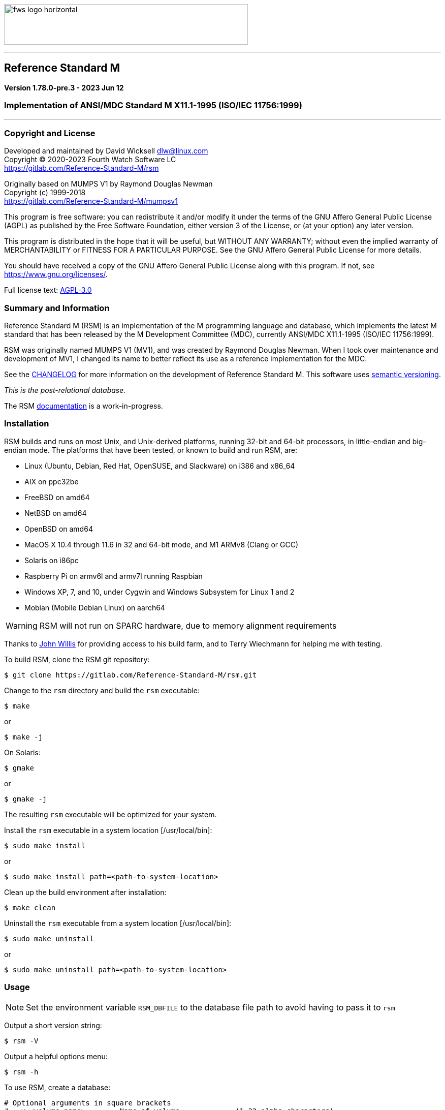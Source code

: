 :source-highlighter: highlight.js
:highlightjs-languages: bash, cos

image:https://www.fourthwatchsoftware.com/images/fws-logo-horizontal.png[caption
="Fourth Watch Software Logo", width="480", height="80"]

'''

== Reference Standard M

*Version 1.78.0-pre.3 - 2023 Jun 12*

=== Implementation of ANSI/MDC Standard M X11.1-1995 (ISO/IEC 11756:1999)

'''

=== Copyright and License

Developed and maintained by David Wicksell dlw@linux.com +
Copyright © 2020-2023 Fourth Watch Software LC +
https://gitlab.com/Reference-Standard-M/rsm

Originally based on MUMPS V1 by Raymond Douglas Newman +
Copyright (c) 1999-2018 +
https://gitlab.com/Reference-Standard-M/mumpsv1

This program is free software: you can redistribute it and/or modify it under
the terms of the GNU Affero General Public License (AGPL) as published by the
Free Software Foundation, either version 3 of the License, or (at your option)
any later version.

This program is distributed in the hope that it will be useful, but WITHOUT ANY
WARRANTY; without even the implied warranty of MERCHANTABILITY or FITNESS FOR A
PARTICULAR PURPOSE. See the GNU Affero General Public License for more details.

You should have received a copy of the GNU Affero General Public License along
with this program. If not, see https://www.gnu.org/licenses/.

Full license text: link:COPYING[AGPL-3.0]

=== Summary and Information

Reference Standard M (RSM) is an implementation of the M programming language
and database, which implements the latest M standard that has been released by
the M Development Committee (MDC), currently ANSI/MDC X11.1-1995 (ISO/IEC
11756:1999).

RSM was originally named MUMPS V1 (MV1), and was created by Raymond Douglas
Newman. When I took over maintenance and development of MV1, I changed its name
to better reflect its use as a reference implementation for the MDC.

See the link:CHANGELOG.adoc[CHANGELOG] for more information on the development
of Reference Standard M. This software uses link:https://semver.org/[semantic
versioning].

_This is the post-relational database._

The RSM link:doc/index.adoc[documentation] is a work-in-progress.

=== Installation

RSM builds and runs on most Unix, and Unix-derived platforms, running 32-bit and
64-bit processors, in little-endian and big-endian mode. The platforms that have
been tested, or known to build and run RSM, are:

* Linux (Ubuntu, Debian, Red Hat, OpenSUSE, and Slackware) on i386 and x86_64
* AIX on ppc32be
* FreeBSD on amd64
* NetBSD on amd64
* OpenBSD on amd64
* MacOS X 10.4 through 11.6 in 32 and 64-bit mode, and M1 ARMv8 (Clang or GCC)
* Solaris on i86pc
* Raspberry Pi on armv6l and armv7l running Raspbian
* Windows XP, 7, and 10, under Cygwin and Windows Subsystem for Linux 1 and 2
* Mobian (Mobile Debian Linux) on aarch64

WARNING: RSM will not run on SPARC hardware, due to memory alignment
requirements

Thanks to link:https://gitlab.com/jpwillis[John Willis] for providing access to
his build farm, and to Terry Wiechmann for helping me with testing.

To build RSM, clone the RSM git repository:

[source,bash]
----
$ git clone https://gitlab.com/Reference-Standard-M/rsm.git
----

Change to the `rsm` directory and build the `rsm` executable:

[source,bash]
----
$ make
----
or
[source,bash]
----
$ make -j
----

On Solaris:

[source,bash]
----
$ gmake
----
or
[source,bash]
----
$ gmake -j
----

The resulting `rsm` executable will be optimized for your system.

Install the `rsm` executable in a system location [/usr/local/bin]:

[source,bash]
----
$ sudo make install
----
or
[source,bash]
----
$ sudo make install path=<path-to-system-location>
----

Clean up the build environment after installation:

[source,bash]
----
$ make clean
----

Uninstall the `rsm` executable from a system location [/usr/local/bin]:

[source,bash]
----
$ sudo make uninstall
----
or
[source,bash]
----
$ sudo make uninstall path=<path-to-system-location>
----

=== Usage

NOTE: Set the environment variable `RSM_DBFILE` to the database file path to
avoid having to pass it to `rsm`

Output a short version string:

[source,bash]
----
$ rsm -V
----

Output a helpful options menu:

[source,bash]
----
$ rsm -h
----

To use RSM, create a database:

[source,bash]
----
# Optional arguments in square brackets
#  -v <volume-name>        Name of volume             (1-32 alpha characters)
#  -b <block-size>         Size of database blocks    (1-256 KiB)
#  -s <database-size>      Initial size of database   (100-2147483647 blocks)
# [-m <map-size>]          Size of map block          (0-262147 KiB)
# [-e <environment-name>]  Name of manager UCI        (1-32 alpha characters)
# [<database-file>]        Name of the database file

$ rsm -v TST -b 16 -s 4096 tst.dat
----
or
[source,bash]
----
$ export RSM_DBFILE="/home/user/rsm/tst.dat"
$ rsm -v TST -b 16 -s 4096
----

NOTE: In order to load the supplied M utilities, use a block size of 14 KiB or
larger

Initialize and start the environment:

[source,bash]
----
# Optional arguments in square brackets
#  -j <max-jobs>          Maximum attached jobs      (1-512 jobs)
# [-g <global-buffers>]   Size of global buffers     (1-131072 MiB)
# [-r <routine-buffers>]  Size of routine buffers    (1-4095 MiB)
# [<database-file>]       Name of the database file

$ rsm -j 12 tst.dat
----
or
[source,bash]
----
$ export RSM_DBFILE="/home/user/rsm/tst.dat"
$ rsm -j 12
----

On MacOS X, you might need to increase the accessible shared memory before
starting the environment, if the previous command failed. If so, as root or
using `sudo`, run the following commands, adjusted based on your system
resources:

[source,bash]
----
# 2 GiB shared segment max:
$ sudo sysctl -w kern.sysv.shmmax=2147483648

# 8 GiB of system shared memory (in number of pages at 4096 bytes per page):
$ sudo sysctl -w kern.sysv.shmall=2097152
----

On Cygwin, you need to configure and start `cygserver` (as administrator) before
starting the RSM environment, as it provides the SysV shared memory support.

[source,bash]
----
$ cygserver-config
$ cygrunsrv -S cygserver
----

Output a database and environment configuration:

[source,bash]
----
$ rsm -i tst.dat
----
or
[source,bash]
----
$ export RSM_DBFILE="/home/user/rsm/tst.dat"
$ rsm -i
----

Load the M utilities:

[source,bash]
----
# Optional arguments in square brackets
# -x <M-command(s)>        String of M commands
# [-e <environment-name>]  Name of initial UCI environment
# [<database-file>]        Name of the database file

$ rsm -x 'open 1:("utils.rsm":"read") use 1 read code xecute code' tst.dat
----
or
[source,bash]
----
$ export RSM_DBFILE="/home/user/rsm/tst.dat"
$ rsm -x 'open 1:("utils.rsm":"read") use 1 read code xecute code'
----

Start direct mode:

[source,bash]
----
# Optional arguments in square brackets
# [-e <environment-name>]  Name of initial UCI environment
# [-R]                     Starts in restricted mode
# [<database-file>]        Name of the database file

$ rsm tst.dat
----
or
[source,bash]
----
$ export RSM_DBFILE="/home/user/rsm/tst.dat"
$ rsm
----

Run an M routine in indirect mode:

[source,bash]
----
# Start the M Command Language shell
# Optional arguments in square brackets
# -x <M-command(s)>        String of M commands
# [-e <environment-name>]  Name of initial UCI environment
# [-R]                     Starts in restricted mode
# [<database-file>]        Name of the database file

$ rsm -x "do ^%M" tst.dat
----
or
[source,bash]
----
$ export RSM_DBFILE="/home/user/rsm/tst.dat"
$ rsm -x "do ^%M"
----

When upgrading to a new version of RSM, you might occasionally run in to an
issue executing a routine. Normally this will not be an issue, but if it is, you
can fix it by recompiling the routines:

[source,cos]
----
RSM [MGR,TST]> merge ^$routine("%RECOMP")=^$routine("%RECOMP")
RSM [MGR,TST]> do ^%RECOMP
----

Stop and shut down environment:

[source,bash]
----
$ rsm -k tst.dat
----
or
[source,bash]
----
$ export RSM_DBFILE="/home/user/rsm/tst.dat"
$ rsm -k
----

From within an RSM job:

[source,cos]
----
RSM [MGR,TST]> kill ^$job
----

If `utils.rsm` has been loaded:

[source,cos]
----
RSM [MGR,TST]> do ^SSD
----

From within the MCL shell:

[source,cos]
----
MCL [MGR,TST]> shutdown
----

=== Docker Container

To download the latest RSM Docker image from Docker Hub:

[source,bash]
----
$ docker pull dlwicksell/rsm
----

To build the RSM Docker image from source, while in the `rsm` directory:

[source,bash]
----
$ docker build -t rsm .
----

You can change a few build parameters, by passing them as follows:

[source,bash]
----
# Pass each build argument with a separate --build-arg  - as below
# journal=on       Turns journaling on in the image     - defaults to off
# bsize=<bsize>    The size of a database block in KiB  - defaults to 16
# blocks=<blocks>  The number of blocks in the database - defaults to 16384

$ docker build -t rsm --build-arg journal=on \
      --build-arg bsize=32 \
      --build-arg blocks=32768 .
----

NOTE: If you build the image from source, using the previous example, replace
dlwicksell/rsm with rsm below

To create and run the Docker container with RSM in direct mode:

[source,bash]
----
$ docker run -it --rm --name rsm dlwicksell/rsm
----
or
[source,bash]
----
$ docker run -it --name rsm dlwicksell/rsm
----

To create and run it in detached mode:

[source,bash]
----
$ docker run -itd --name rsm dlwicksell/rsm
----

The RSM Docker container runs with port 80 open. To map an open port on your
host machine to the container port (replace 8080 with an available local port):

[source,bash]
----
$ docker run -itd --name rsm -p 8080:80 dlwicksell/rsm
----

You can change a few runtime parameters, by passing them as follows:

[source,bash]
----
# The first argument [32|2] will set the number of maximum RSM jobs - default 12
# The second argument ['write...'] will run that M code and remove the container

$ docker run -it --rm --name rsm dlwicksell/rsm 32
$ docker run -it --rm --name rsm dlwicksell/rsm 2 'write $system,!'
----

To run RSM in direct mode while the container is in detached mode:

[source,bash]
----
$ docker exec -it rsm rsm
----

To run RSM commands while the container is in detached mode:

[source,bash]
----
$ docker exec -it rsm rsm -i
$ docker exec -it rsm rsm -h
$ docker exec -it rsm rsm -V
$ docker exec -it rsm rsm -x 'write $system,!'
----

To run the Bash shell while the container is in detached mode:

[source,bash]
----
$ docker exec -it rsm bash
----

To start the container while in detached mode:

[source,bash]
----
$ docker start rsm
----

To stop the container while in detached mode:

[source,bash]
----
$ docker stop rsm
----

Consult the Docker link:https://docs.docker.com/[documentation] to learn about
other ways you can run and manage the RSM Docker image and container.

=== Database Upgrade

Version 1.73.0 of RSM introduced a change from 8 character identifiers to 32
character identifiers. This necessitated a change to the database format, the
routine bytecode format, and the journal format, which required bumping the
database version from 1 to 2, the compiler version from 7 to 8, and the journal
version from 1 to 2.

The RSM runtime image will detect a database in the older format, as well as
compiled bytecode in the older format, and return an appropriate error. If you
would like to move your globals and routines from an old database to a new one,
which works with this version of RSM, please follow these database
link:doc/upgrade.adoc[upgrade] instructions, or run the
link:bin/upgrade[upgrade] script.

Enjoy!
